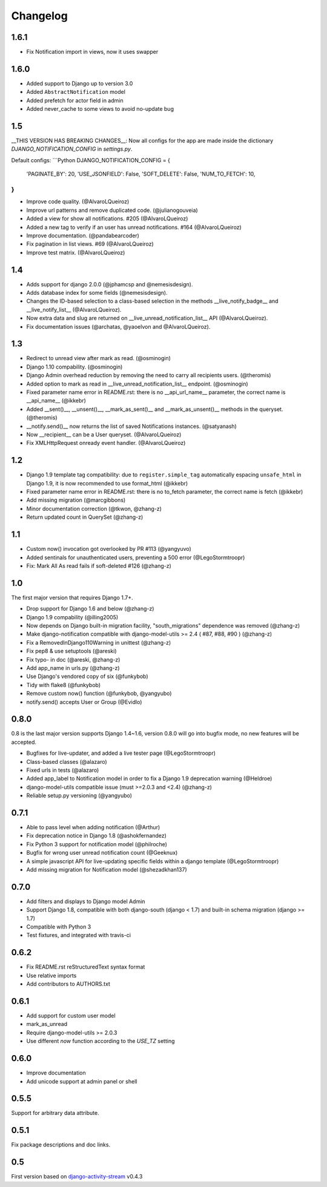 Changelog
=========

1.6.1
-----

- Fix Notification import in views, now it uses swapper

1.6.0
-----

- Added support to Django up to version 3.0
- Added ``AbstractNotification`` model
- Added prefetch for actor field in admin
- Added never_cache to some views to avoid no-update bug

1.5
----
__THIS VERSION HAS BREAKING CHANGES__:
Now all configs for the app are made inside the dictionary *DJANGO_NOTIFICATION_CONFIG* in *settings.py*.

Default configs:
```Python
DJANGO_NOTIFICATION_CONFIG = {
    'PAGINATE_BY': 20,
    'USE_JSONFIELD': False,
    'SOFT_DELETE': False,
    'NUM_TO_FETCH': 10,
}
```

- Improve code quality. (@AlvaroLQueiroz)
- Improve url patterns and remove duplicated code. (@julianogouveia)
- Added a view for show all notifications. #205 (@AlvaroLQueiroz)
- Added a new tag to verify if an user has unread notifications. #164 (@AlvaroLQueiroz)
- Improve documentation. (@pandabearcoder)
- Fix pagination in list views. #69 (@AlvaroLQueiroz)
- Improve test matrix. (@AlvaroLQueiroz)

1.4
----

- Adds support for django 2.0.0 (@jphamcsp and @nemesisdesign).
- Adds database index for some fields (@nemesisdesign).
- Changes the ID-based selection to a class-based selection in the methods __live_notify_badge__ and __live_notify_list__ (@AlvaroLQueiroz).
- Now extra data and slug are returned on __live_unread_notification_list__ API (@AlvaroLQueiroz).
- Fix documentation issues (@archatas, @yaoelvon and @AlvaroLQueiroz).

1.3
-----

- Redirect to unread view after mark as read. (@osminogin)
- Django 1.10 compability. (@osminogin)
- Django Admin overhead reduction by removing the need to carry all recipients users. (@theromis)
- Added option to mark as read in __live_unread_notification_list__ endpoint. (@osminogin)
- Fixed parameter name error in README.rst: there is no __api_url_name__ parameter, the correct name is __api_name__ (@ikkebr)
- Added __sent()__, __unsent()__, __mark_as_sent()__ and __mark_as_unsent()__ methods in the queryset. (@theromis)
- __notify.send()__ now returns the list of saved Notifications instances. (@satyanash)
- Now __recipient__ can be a User queryset. (@AlvaroLQueiroz)
- Fix XMLHttpRequest onready event handler. (@AlvaroLQueiroz)

1.2
-----

- Django 1.9 template tag compatibility: due to ``register.simple_tag`` automatically espacing ``unsafe_html`` in Django 1.9, it is now recommended to use format_html (@ikkebr)
- Fixed parameter name error in README.rst: there is no to_fetch parameter, the correct name is fetch (@ikkebr)
- Add missing migration (@marcgibbons)
- Minor documentation correction (@tkwon, @zhang-z)
- Return updated count in QuerySet (@zhang-z)

1.1
-----

- Custom now() invocation got overlooked by PR #113 (@yangyuvo)
- Added sentinals for unauthenticated users, preventing a 500 error (@LegoStormtroopr)
- Fix: Mark All As read fails if soft-deleted #126 (@zhang-z)

1.0
-----

The first major version that requires Django 1.7+.

- Drop support for Django 1.6 and below (@zhang-z)
- Django 1.9 compability (@illing2005)
- Now depends on Django built-in migration facility, "south_migrations" dependence was removed (@zhang-z)
- Make django-notification compatible with django-model-utils >= 2.4 ( #87, #88, #90 ) (@zhang-z)
- Fix a RemovedInDjango110Warning in unittest (@zhang-z)
- Fix pep8 & use setuptools (@areski)
- Fix typo- in doc (@areski, @zhang-z)
- Add app_name in urls.py (@zhang-z)
- Use Django's vendored copy of six (@funkybob)
- Tidy with flake8 (@funkybob)
- Remove custom now() function (@funkybob, @yangyubo)
- notify.send() accepts User or Group (@Evidlo)

0.8.0
-----

0.8 is the last major version supports Django 1.4~1.6, version 0.8.0 will go into bugfix mode, no new features will be accepted.

- Bugfixes for live-updater, and added a live tester page (@LegoStormtroopr)
- Class-based classes (@alazaro)
- Fixed urls in tests (@alazaro)
- Added app_label to Notification model in order to fix a Django 1.9 deprecation warning (@Heldroe)
- django-model-utils compatible issue (must >=2.0.3 and <2.4) (@zhang-z)
- Reliable setup.py versioning (@yangyubo)

0.7.1
-----

- Able to pass level when adding notification (@Arthur)
- Fix deprecation notice in Django 1.8 (@ashokfernandez)
- Fix Python 3 support for notification model (@philroche)
- Bugfix for wrong user unread notification count (@Geeknux)
- A simple javascript API for live-updating specific fields within a django template (@LegoStormtroopr)
- Add missing migration for Notification model (@shezadkhan137)

0.7.0
-----

- Add filters and displays to Django model Admin
- Support Django 1.8, compatible with both django-south (django < 1.7) and built-in schema migration (django >= 1.7)
- Compatible with Python 3
- Test fixtures, and integrated with travis-ci

0.6.2
-----

- Fix README.rst reStructuredText syntax format
- Use relative imports
- Add contributors to AUTHORS.txt

0.6.1
-----

- Add support for custom user model
- mark_as_unread
- Require django-model-utils >= 2.0.3
- Use different `now` function according to the `USE_TZ` setting

0.6.0
-----

- Improve documentation
- Add unicode support at admin panel or shell

0.5.5
-----

Support for arbitrary data attribute.

0.5.1
-----

Fix package descriptions and doc links.

0.5
---

First version based on `django-activity-stream <https://github.com/justquick/django-activity-stream>`_ v0.4.3
